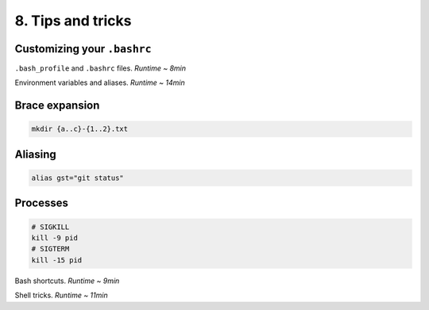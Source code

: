 8. Tips and tricks
====================

Customizing your ``.bashrc``
****************************

.. raw:: html

    <div style="position: relative; padding-bottom: 56.25%; height: 0; overflow: hidden; max-width: 100%; height: auto;">
        <iframe src="https://www.youtube.com/embed/vDOVEDl2z84" frameborder="0" allowfullscreen style="position: absolute; top: 0; left: 0; width: 100%; height: 100%;"></iframe>
    </div>

``.bash_profile`` and ``.bashrc`` files. *Runtime ~ 8min*

.. raw:: html

    <div style="position: relative; padding-bottom: 56.25%; height: 0; overflow: hidden; max-width: 100%; height: auto;">
        <iframe src="https://www.youtube.com/embed/rK9Y6DEYfKA" frameborder="0" allowfullscreen style="position: absolute; top: 0; left: 0; width: 100%; height: 100%;"></iframe>
    </div>

Environment variables and aliases. *Runtime ~ 14min*


Brace expansion
********************

.. code-block:: sh

    mkdir {a..c}-{1..2}.txt

Aliasing
********************

.. code-block:: sh

    alias gst="git status"

Processes
********************

.. code-block:: sh

    # SIGKILL
    kill -9 pid
    # SIGTERM
    kill -15 pid

.. raw:: html

    <div style="position: relative; padding-bottom: 56.25%; height: 0; overflow: hidden; max-width: 100%; height: auto;">
        <iframe src="https://www.youtube.com/embed/C-AQAJXdoS8" frameborder="0" allowfullscreen style="position: absolute; top: 0; left: 0; width: 100%; height: 100%;"></iframe>
    </div>

Bash shortcuts. *Runtime ~ 9min*

.. raw:: html

    <div style="position: relative; padding-bottom: 56.25%; height: 0; overflow: hidden; max-width: 100%; height: auto;">
        <iframe src="https://www.youtube.com/embed/V8EUdia_kOE" frameborder="0" allowfullscreen style="position: absolute; top: 0; left: 0; width: 100%; height: 100%;"></iframe>
    </div>

Shell tricks. *Runtime ~ 11min*
